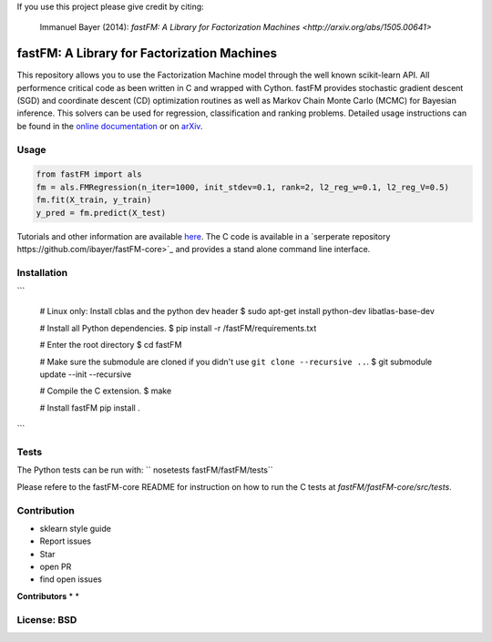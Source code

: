 If you use this project please give credit by citing:

    Immanuel Bayer (2014): `fastFM: A Library for Factorization Machines <http://arxiv.org/abs/1505.00641>`

.. image:: https://travis-ci.org/ibayer/fastFM.svg
    :target: https://travis-ci.org/ibayer/fastFM


.. image:: https://img.shields.io/badge/platform-OSX|Linux-lightgrey.svg
    :target: https://travis-ci.org/ibayer/fastFM

.. image:: https://img.shields.io/pypi/l/Django.svg   
    :target: https://travis-ci.org/ibayer/fastFM

fastFM: A Library for Factorization Machines
============================================

This repository allows you to use the Factorization Machine model through the well known scikit-learn API.
All performence critical code as been written in C and wrapped with Cython. fastFM provides
stochastic gradient descent (SGD) and coordinate descent (CD) optimization routines as well as Markov Chain Monte Carlo (MCMC) for Bayesian inference.
This solvers can be used for regression, classification and ranking problems. Detailed usage instructions can be found in the `online documentation  <http://ibayer.github.io/fastFM>`_ or on `arXiv <http://arxiv.org/abs/1505.00641>`_.

Usage
-----
.. code-block:: python

    from fastFM import als
    fm = als.FMRegression(n_iter=1000, init_stdev=0.1, rank=2, l2_reg_w=0.1, l2_reg_V=0.5)
    fm.fit(X_train, y_train)
    y_pred = fm.predict(X_test)


Tutorials and other information are available `here <http://arxiv.org/abs/1505.00641>`_.
The C code is available in a `serperate repository https://github.com/ibayer/fastFM-core>`_ and provides
a stand alone command line interface.

Installation
------------

```

    # Linux only: Install cblas and the python dev header
    $ sudo apt-get install python-dev libatlas-base-dev

    # Install all Python dependencies.
    $ pip install -r /fastFM/requirements.txt

    # Enter the root directory
    $ cd fastFM

    # Make sure the submodule are cloned if you didn't use ``git clone --recursive ..``.
    $ git submodule update --init --recursive

    # Compile the C extension.
    $ make

    # Install fastFM
    pip install .


```

Tests
-----

The Python tests can be run with:
`` nosetests fastFM/fastFM/tests``

Please refere to the fastFM-core README for instruction on how to run the C tests at `fastFM/fastFM-core/src/tests`.

Contribution
------------

* sklearn style guide
* Report issues
* Star
* open PR
* find open issues

**Contributors**
*
*

License: BSD
------------
